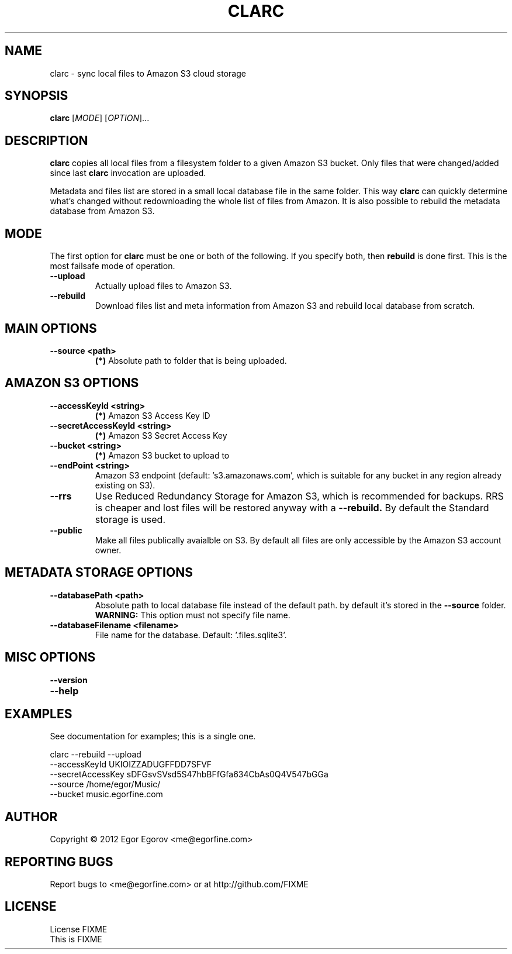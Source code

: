 .TH CLARC "1" "" "clarc" "User Commands"
.SH NAME
clarc \- sync local files to Amazon S3 cloud storage
.SH SYNOPSIS
.B clarc
[\fIMODE\fR] [\fIOPTION\fR]... 
.SH DESCRIPTION
.B clarc
copies all local files from a filesystem folder to a given Amazon S3 bucket. Only files that were changed/added since last 
.B clarc
invocation are uploaded. 

Metadata and files list are stored in a small local database file in the same folder. This way 
.B clarc
can quickly determine what's changed without redownloading the whole list of files from Amazon. 
It is also possible to rebuild the metadata database from Amazon S3.
.SH MODE
The first option for 
.B clarc
must be one or both of the following. If you specify both, then 
.B rebuild 
is done first. This is the most failsafe mode of operation. 
.PP
.TP
\fB\-\-upload\fR
Actually upload files to Amazon S3.
.TP
\fB\-\-rebuild\fR
Download files list and meta information from Amazon S3 and rebuild local database from scratch.
.SH MAIN OPTIONS
.PP
.TP
\fB\-\-source <path> 
.B (*)
Absolute path to folder that is being uploaded. 
.SH AMAZON S3 OPTIONS
.PP
.TP
\fB\-\-accessKeyId <string>
.B (*) 
Amazon S3 Access Key ID
.TP
\fB\-\-secretAccessKeyId <string> 
.B (*) 
Amazon S3 Secret Access Key
.TP
\fB\-\-bucket <string> 
.B (*) 
Amazon S3 bucket to upload to
.TP
\fB\-\-endPoint <string> 
Amazon S3 endpoint (default: 's3.amazonaws.com', which is suitable for any bucket in any region already existing on S3).
.TP
\fB\-\-rrs
Use Reduced Redundancy Storage for Amazon S3, which is recommended for backups. RRS is cheaper and lost files will be restored anyway with a 
.B --rebuild.
By default the Standard storage is used. 
.TP
\fB\-\-public
Make all files publically avaialble on S3. By default all files are only accessible by the Amazon S3 account owner.
.SH METADATA STORAGE OPTIONS
.PP
.TP
\fB\-\-databasePath <path>
Absolute path to local database file instead
of the default path. by default it's stored 
in the 
.B --source 
folder. 
.B WARNING: 
This option must not specify file name. 
.TP
\fB\-\-databaseFilename <filename>
File name for the database. Default: '.files.sqlite3'.
.SH MISC OPTIONS
.PP
.TP
\fB\-\-version
.TP
\fB\-\-help
.SH EXAMPLES
See documentation for examples; this is a single one.

  clarc --rebuild  --upload
        --accessKeyId UKIOIZZADUGFFDD7SFVF 
        --secretAccessKey sDFGsvSVsd5S47hbBFfGfa634CbAs0Q4V547bGGa  
        --source /home/egor/Music/  
        --bucket music.egorfine.com  
.SH AUTHOR
Copyright \(co 2012 Egor Egorov <me@egorfine.com>
.SH REPORTING BUGS
Report bugs to <me@egorfine.com> or at http://github.com/FIXME
.SH LICENSE
.PP
License FIXME
.br
This is FIXME
